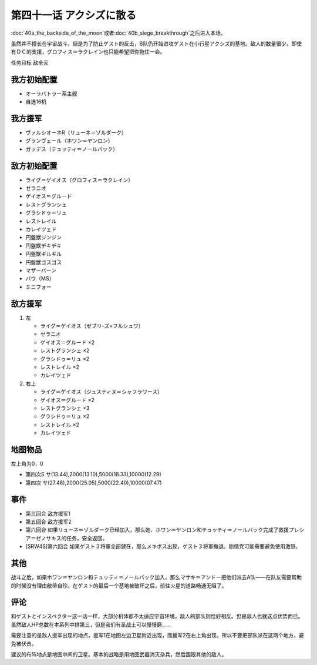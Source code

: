 .. meta::
   :description: 第四十话Ａ 月の裏側或者第四十话Ｂ 包囲網突破！之后进入本话。 虽然并不擅长在宇宙战斗，但是为了防止ゲスト的反击，B队仍开始进攻ゲスト在小行星アクシズ的基地。敌人的数量很少，即使有ＤＣ的支援，グロフィス＝ラクレイン也只能希望把你拖住一会。 任务目标 敌全灭 オーラバトラー系主舰 自选16机 ヴァルシオーネR（リューネ＝

第四十一话 アクシズに散る
================================

\ :doc:`40a_the_backside_of_the_moon`\ 或者\ :doc:`40b_siege_breakthrough`\ 之后进入本话。

虽然并不擅长在宇宙战斗，但是为了防止ゲスト的反击，B队仍开始进攻ゲスト在小行星アクシズ的基地。敌人的数量很少，即使有ＤＣ的支援，グロフィス＝ラクレイン也只能希望把你拖住一会。

任务目标	敌全灭

------------------
我方初始配置
------------------
* オーラバトラー系主舰
* 自选16机

------------------
我方援军
------------------
* ヴァルシオーネR（リューネ＝ゾルダーク）
* グランヴェール（ホワン＝ヤンロン）
* ガッデス（テュッティ＝ノールバック）

------------------
敌方初始配置
------------------
* ライグ＝ゲイオス（グロフィス＝ラクレイン）
* ゼラニオ
* ゲイオス＝グルード
* レストグランシェ
* グラシドゥ＝リュ
* レストレイル
* カレイツェド
* 円盤獣ジンジン
* 円盤獣デキデキ
* 円盤獣ギルギル
* 円盤獣ゴスゴス
* マザーバーン
* バウ（MS）
* ミニフォー

------------------
敌方援军
------------------
#. 左

   * ライグ＝ゲイオス（ゼブリ-ズ=フルシュワ）
   * ゼラニオ
   * ゲイオス＝グルード ×2
   * レストグランシェ ×2
   * グラシドゥ＝リュ ×2
   * レストレイル ×2
   * カレイツェド
   
#. 右上

   * ライグ＝ゲイオス（ジュスティヌ＝シャフラワース）
   * ゲイオス＝グルード ×2
   * レストグランシェ ×3
   * グラシドゥ＝リュ ×2
   * レストレイル ×2
   * カレイツェド

-------------
地图物品
-------------

左上角为0，0

* 第四次S サ(13.44),2000(13.10),5000(18.33),10000(12.29) 
* 第四次 サ(27.48),2000(25.05),5000(22.40),10000(07.47) 


-------------
事件
-------------
* 第三回合 敌方援军1
* 第五回合 敌方援军2
* 第六回合 如果リューネ＝ゾルダーク已经加入，那么她、ホワン＝ヤンロン和テュッティ＝ノールバック完成了救援プレシア＝ゼノサキス的任务，安全返回。
* [SRW4S]第六回合 如果ゲスト３将軍全部健在，那么メキボス出现，ゲスト３将軍撤退。剧情党可能需要避免使用激怒。

.. rst-class::center
.. flat-table::   
   :class: text-center, align-items-center

   * - \ :ref:`隐藏要素 <srw4_missable>` \：[SRW4S]第六回合ゲスト３将軍全部健在
      
   * - .. admonition:: 是
          :class: attention

          资金增加20万

          三将军事件2/2


-------------
其他
-------------

战斗之后，如果ホワン＝ヤンロン和テュッティ＝ノールバック加入，那么マサキ＝アンドー把他们派去A队——在队友需要帮助的时候没有理由敝帚自珍。在ゲスト的最后一个基地被破坏之后，前往火星的道路畅通无阻了。

-------------
评论
-------------

和ゲストとインスペクター这一话一样，大部分机体都不太适应宇宙环境。敌人的部队则恰好相反。但是敌人也就这点优势而已。虽然敌人HP总数在本系列中排第三，但是我们有圣战士可以慢慢磨……

需要注意的是敌人援军出现的地点，援军1在地图左边卫星附近出现，而援军2在右上角出现，所以不要把部队派在这两个地方，避免被伏击。

建议的布阵地点是地图中间的卫星。基本的战略是用地图武器消灭杂兵，然后围殴其他的敌人。

.. rst-class::center
.. flat-table::   
   :class: text-center, align-items-center, align-self-center

   * - :cspan:`2` \ :ref:`隐藏要素 <srw4_missable>` \：エルピー＝プル和プルツー是否在队中
   * - :cspan:`1` 
  
       .. admonition:: 是
          :class: attention

          在\ :doc:`40a_the_backside_of_the_moon`\ 战斗结束时选择是否和ジュドー＝アーシタ一起去シャングリラ殖民地

     - :rspan:`3`

       .. admonition:: 否
          :class: attention
 
          下一话进入\ :doc:`42c_oldna_poseidal_hard`\ 。
   * -
       .. admonition:: 是
          :class: attention

          下一话进入\ :doc:`41b_haman_s_black_shadow`\ 。

          GP-02A追加アトミックバズーカ 8/9
     -
       .. admonition:: 否
          :class: attention   
          
          下一话进入\ :doc:`42b_oldna_poseidal_normal`\ 。
